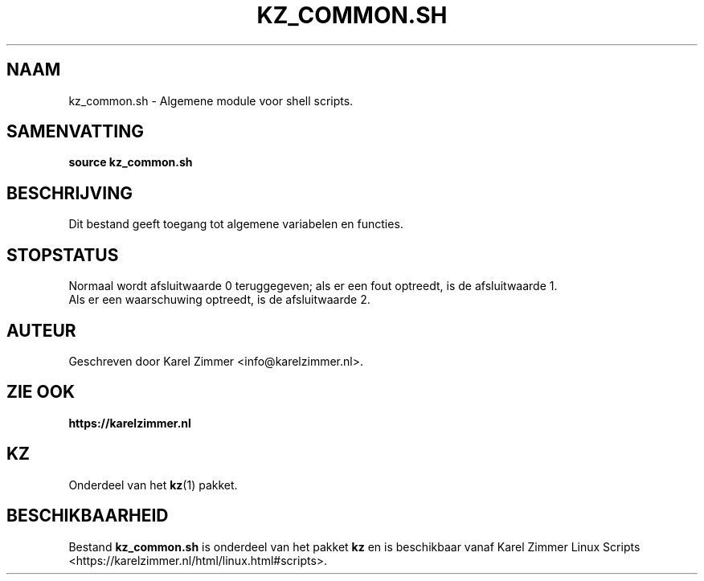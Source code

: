 .\"""""""""""""""""""""""""""""""""""""""""""""""""""""""""""""""""""""""""""""
.\" Man-pagina voor kz_common.sh.
.\"
.\" Geschreven door Karel Zimmer <info@karelzimmer.nl>.
.\"""""""""""""""""""""""""""""""""""""""""""""""""""""""""""""""""""""""""""""
.\" RELEASE_YEAR=2019
.\" 
.\" VERSION_NUMBER=04.00.01
.\" VERSION_DATE=2021-08-22
.\" 
.\"
.TH KZ_COMMON.SH 1 "Kz Handleiding" "KZ_COMMON.SH(1)" "Kz Handleiding"
.\"
.\"
.SH NAAM
kz_common.sh \- Algemene module voor shell scripts.
.\"
.\"
.SH SAMENVATTING
.B source kz_common.sh
.\"
.\"
.SH BESCHRIJVING
Dit bestand geeft toegang tot algemene variabelen en functies.
.\"
.\"
.SH STOPSTATUS
Normaal wordt afsluitwaarde 0 teruggegeven; als er een fout optreedt, is de
afsluitwaarde 1.
.br
Als er een waarschuwing optreedt, is de afsluitwaarde 2.
.\"
.\"
.SH AUTEUR
Geschreven door Karel Zimmer <info@karelzimmer.nl>.
.\"
.\"
.SH ZIE OOK
\fBhttps://karelzimmer.nl\fR
.\"
.\"
.SH KZ
Onderdeel van het \fBkz\fR(1) pakket.
.\"
.\"
.SH BESCHIKBAARHEID
Bestand \fBkz_common.sh\fR is onderdeel van het pakket \fBkz\fR en is
beschikbaar vanaf Karel Zimmer Linux Scripts
<https://karelzimmer.nl/html/linux.html#scripts>.
.sp
.\" EOF
